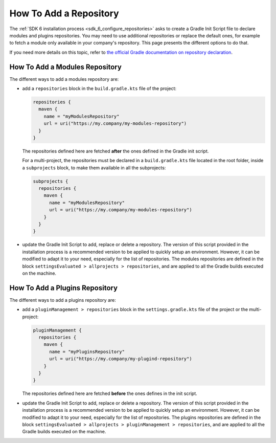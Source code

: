 .. _sdk_6_howto_gradle_add_repository:

How To Add a Repository
=======================

The :ref:`SDK 6 installation process <sdk_6_configure_repositories>` asks to create a Gradle Init Script file to declare modules and plugins repositories.
You may need to use additional repositories or replace the default ones, 
for example to fetch a module only available in your company's repository.
This page presents the different options to do that.

If you need more details on this topic, 
refer to `the official Gradle documentation on repository declaration <https://docs.gradle.org/current/userguide/declaring_repositories.html>`__.

How To Add a Modules Repository
-------------------------------

The different ways to add a modules repository are:

- add a ``repositories`` block in the ``build.gradle.kts`` file of the project:

  .. code-block:: kotlin

    repositories {
      maven {
        name = "myModulesRepository"
        url = uri("https://my.company/my-modules-repository")
      }
    }

  The repositories defined here are fetched **after** the ones defined in the Gradle init script.

  For a multi-project, the repositories must be declared in a ``build.gradle.kts`` file located in the root folder, 
  inside a ``subprojects`` block, to make them available in all the subprojects:

  .. code-block:: kotlin

    subprojects {
      repositories {
        maven {
          name = "myModulesRepository"
          url = uri("https://my.company/my-modules-repository")
        }
      }
    }

- update the Gradle Init Script to add, replace or delete a repository.
  The version of this script provided in the installation process is a recommended version to be applied to quickly setup an environment.
  However, it can be modified to adapt it to your need, especially for the list of repositories.
  The modules repositories are defined in the block ``settingsEvaluated > allprojects > repositories``, 
  and are applied to all the Gradle builds executed on the machine.


How To Add a Plugins Repository
-------------------------------

The different ways to add a plugins repository are:

- add a ``pluginManagement > repositories`` block in the ``settings.gradle.kts`` file of the project or the multi-project:

  .. code-block:: kotlin
    
    pluginManagement {
      repositories {
        maven {
          name = "myPluginsRepository"
          url = uri("https://my.company/my-plugind-repository")
        }
      }
    }

  The repositories defined here are fetched **before** the ones defines in the init script.

- update the Gradle Init Script to add, replace or delete a repository.
  The version of this script provided in the installation process is a recommended version to be applied to quickly setup an environment.
  However, it can be modified to adapt it to your need, especially for the list of repositories.
  The plugins repositories are defined in the block ``settingsEvaluated > allprojects > pluginManagement > repositories``, 
  and are applied to all the Gradle builds executed on the machine.

..
   | Copyright 2008-2024, MicroEJ Corp. Content in this space is free 
   for read and redistribute. Except if otherwise stated, modification 
   is subject to MicroEJ Corp prior approval.
   | MicroEJ is a trademark of MicroEJ Corp. All other trademarks and 
   copyrights are the property of their respective owners.
